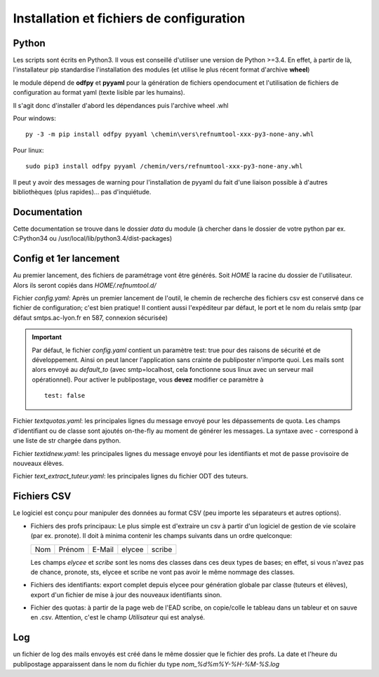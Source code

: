 Installation et fichiers de configuration
=========================================

Python
^^^^^^

Les scripts sont écrits en Python3. Il vous est conseillé d'utiliser une
version de Python >=3.4. En effet, à partir de là, l'installateur pip
standardise l'installation des modules (et utilise le plus récent format
d'archive **wheel**)

le module dépend de **odfpy** et **pyyaml** pour la génération de fichiers
opendocument et l'utilisation de fichiers de configuration au format yaml
(texte lisible par les humains).

Il s'agit donc d'installer d'abord les dépendances puis l'archive wheel .whl

Pour windows::

  py -3 -m pip install odfpy pyyaml \chemin\vers\refnumtool-xxx-py3-none-any.whl

Pour linux::

  sudo pip3 install odfpy pyyaml /chemin/vers/refnumtool-xxx-py3-none-any.whl

Il peut y avoir des messages de warning pour l'installation de pyyaml du fait
d'une liaison possible à d'autres bibliothèques (plus rapides)… pas
d'inquiétude.

Documentation
^^^^^^^^^^^^^

Cette documentation se trouve dans le dossier *data* du module (à
chercher dans le dossier de votre python par ex. C:\Python34 ou
/usr/local/lib/python3.4/dist-packages)

Config et 1er lancement
^^^^^^^^^^^^^^^^^^^^^^^

Au premier lancement, des fichiers de paramétrage vont être générés.
Soit *HOME* la racine du dossier de l'utilisateur. Alors ils seront copiés dans 
*HOME/.refnumtool.d/*

Fichier *config.yaml*: Après un premier lancement de l'outil, le chemin de
recherche des fichiers csv est conservé dans ce fichier de configuration; c'est
bien pratique! Il contient aussi l'expéditeur par défaut, le port et le nom du
relais smtp (par défaut smtps.ac-lyon.fr en 587, connexion sécurisée)

.. important:: Par défaut, le fichier *config.yaml* contient un paramètre test:
             true pour des raisons de sécurité et de développement. Ainsi on
             peut lancer l'application sans crainte de publiposter n'importe
             quoi. Les mails sont alors envoyé au *default_to* (avec
             smtp=localhost, cela fonctionne sous linux avec un serveur mail
             opérationnel). 
	     Pour activer le publipostage, vous **devez** modifier ce paramètre à ::

	       test: false

Fichier *textquotas.yaml*: les principales lignes du message envoyé pour les
dépassements de quota. Les champs d'identifiant ou de classe sont ajoutés
on-the-fly au moment de générer les messages. La syntaxe avec - correspond à
une liste de str chargée dans python.

Fichier *textidnew.yaml*: les principales lignes du message envoyé pour les
identifiants et mot de passe provisoire de nouveaux élèves.

Fichier *text_extract_tuteur.yaml*: les principales lignes du fichier ODT des
tuteurs.

Fichiers CSV
^^^^^^^^^^^^

Le logiciel est conçu pour manipuler des données au format CSV (peu importe les séparateurs et autres options).

* Fichiers des profs principaux: Le plus simple est d'extraire un csv à partir
  d'un logiciel de gestion de vie scolaire (par ex. pronote). Il doit à minima
  contenir les champs suivants dans un ordre quelconque:

  +-----+--------+--------+--------+-------+
  | Nom | Prénom | E-Mail | elycee |scribe |
  +-----+--------+--------+--------+-------+
  
  Les champs *elycee* et *scribe* sont les noms des classes dans ces deux types
  de bases; en effet, si vous n'avez pas de chance, pronote, sts, elycee et
  scribe ne vont pas avoir le même nommage des classes.

* Fichiers des identifiants: export complet depuis elycee pour génération
  globale par classe (tuteurs et élèves), export d'un fichier de mise à jour
  des nouveaux identifiants sinon.

* Fichier des quotas: à partir de la page web de l'EAD scribe, on copie/colle
  le tableau dans un tableur et on sauve en .csv.  Attention, c'est le champ
  *Utilisateur* qui est analysé.

Log
^^^

un fichier de log des mails envoyés est créé dans le même dossier que le
fichier des profs. La date et l'heure du publipostage apparaissent dans le
nom du fichier du type *nom_%d%m%Y-%H-%M-%S.log*

